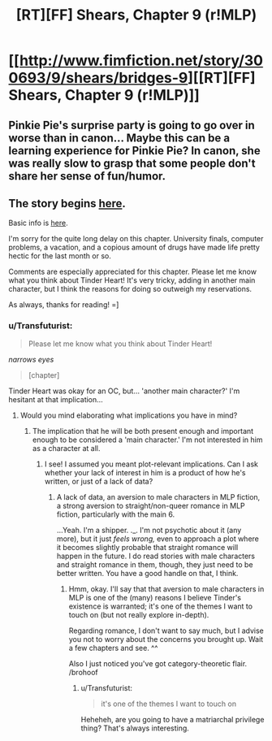 #+TITLE: [RT][FF] Shears, Chapter 9 (r!MLP)

* [[http://www.fimfiction.net/story/300693/9/shears/bridges-9][[RT][FF] Shears, Chapter 9 (r!MLP)]]
:PROPERTIES:
:Author: Calamitizer
:Score: 14
:DateUnix: 1452024711.0
:DateShort: 2016-Jan-05
:END:

** Pinkie Pie's surprise party is going to go over in worse than in canon... Maybe this can be a learning experience for Pinkie Pie? In canon, she was really slow to grasp that some people don't share her sense of fun/humor.
:PROPERTIES:
:Author: scruiser
:Score: 3
:DateUnix: 1452028261.0
:DateShort: 2016-Jan-06
:END:


** The story begins [[http://www.fimfiction.net/story/300693/1/shears/bridges-1][here]].

Basic info is [[https://www.reddit.com/r/rational/comments/3te0fy/rtff_shears_chapter_1_rmlp/cx5d65r][here]].

I'm sorry for the quite long delay on this chapter. University finals, computer problems, a vacation, and a copious amount of drugs have made life pretty hectic for the last month or so.

Comments are especially appreciated for this chapter. Please let me know what you think about Tinder Heart! It's very tricky, adding in another main character, but I think the reasons for doing so outweigh my reservations.

As always, thanks for reading! =]
:PROPERTIES:
:Author: Calamitizer
:Score: 2
:DateUnix: 1452024984.0
:DateShort: 2016-Jan-05
:END:

*** u/Transfuturist:
#+begin_quote
  Please let me know what you think about Tinder Heart!
#+end_quote

/narrows eyes/

#+begin_quote
  [chapter]
#+end_quote

Tinder Heart was okay for an OC, but... 'another main character?' I'm hesitant at that implication...
:PROPERTIES:
:Author: Transfuturist
:Score: 2
:DateUnix: 1452221130.0
:DateShort: 2016-Jan-08
:END:

**** Would you mind elaborating what implications you have in mind?
:PROPERTIES:
:Author: Calamitizer
:Score: 1
:DateUnix: 1452246003.0
:DateShort: 2016-Jan-08
:END:

***** The implication that he will be both present enough and important enough to be considered a 'main character.' I'm not interested in him as a character at all.
:PROPERTIES:
:Author: Transfuturist
:Score: 2
:DateUnix: 1452282527.0
:DateShort: 2016-Jan-08
:END:

****** I see! I assumed you meant plot-relevant implications. Can I ask whether your lack of interest in him is a product of how he's written, or just of a lack of data?
:PROPERTIES:
:Author: Calamitizer
:Score: 1
:DateUnix: 1452282834.0
:DateShort: 2016-Jan-08
:END:

******* A lack of data, an aversion to male characters in MLP fiction, a strong aversion to straight/non-queer romance in MLP fiction, particularly with the main 6.

...Yeah. I'm a shipper. ._. I'm not psychotic about it (any more), but it just /feels wrong,/ even to approach a plot where it becomes slightly probable that straight romance will happen in the future. I do read stories with male characters and straight romance in them, though, they just need to be better written. You have a good handle on that, I think.
:PROPERTIES:
:Author: Transfuturist
:Score: 3
:DateUnix: 1452285611.0
:DateShort: 2016-Jan-09
:END:

******** Hmm, okay. I'll say that that aversion to male characters in MLP is one of the (many) reasons I believe Tinder's existence is warranted; it's one of the themes I want to touch on (but not really explore in-depth).

Regarding romance, I don't want to say much, but I advise you not to worry about the concerns you brought up. Wait a few chapters and see. ^^

Also I just noticed you've got category-theoretic flair. /brohoof
:PROPERTIES:
:Author: Calamitizer
:Score: 2
:DateUnix: 1452292525.0
:DateShort: 2016-Jan-09
:END:

********* u/Transfuturist:
#+begin_quote
  it's one of the themes I want to touch on
#+end_quote

Heheheh, are you going to have a matriarchal privilege thing? That's always interesting.
:PROPERTIES:
:Author: Transfuturist
:Score: 1
:DateUnix: 1452294303.0
:DateShort: 2016-Jan-09
:END:
